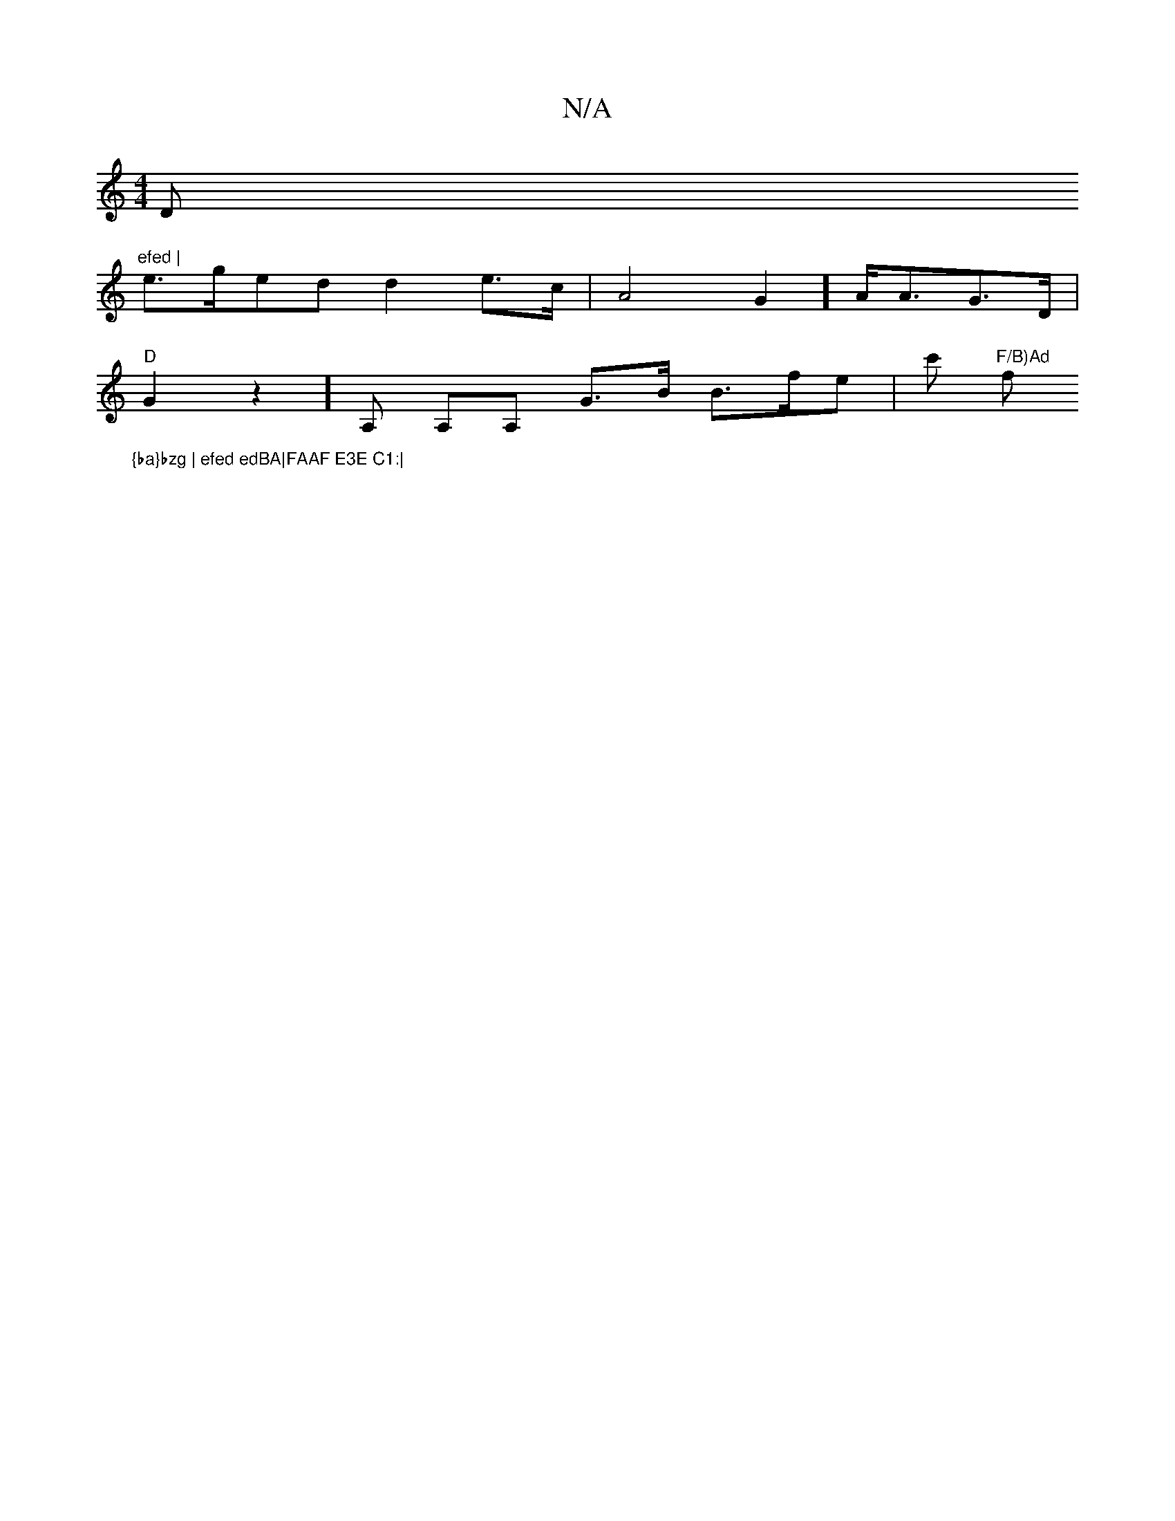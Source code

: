 X:1
T:N/A
M:4/4
R:N/A
K:Cmajor
D"efed |
e>ged d2-e>c|A4G2] A<AG>D |
"D"G2 z2]A, A,A, G3/2B/2 B>fe| c' "F/B)Ad "f"{ba}bzg | efed edBA|FAAF E3E C1:|
]

|: AB/d/c/c/2 AB/A/ |
e>Bg {/a}g2de c<edB|"D7"G4 z "A7"BEDE | C2 G2 AdBA | BcAA ~